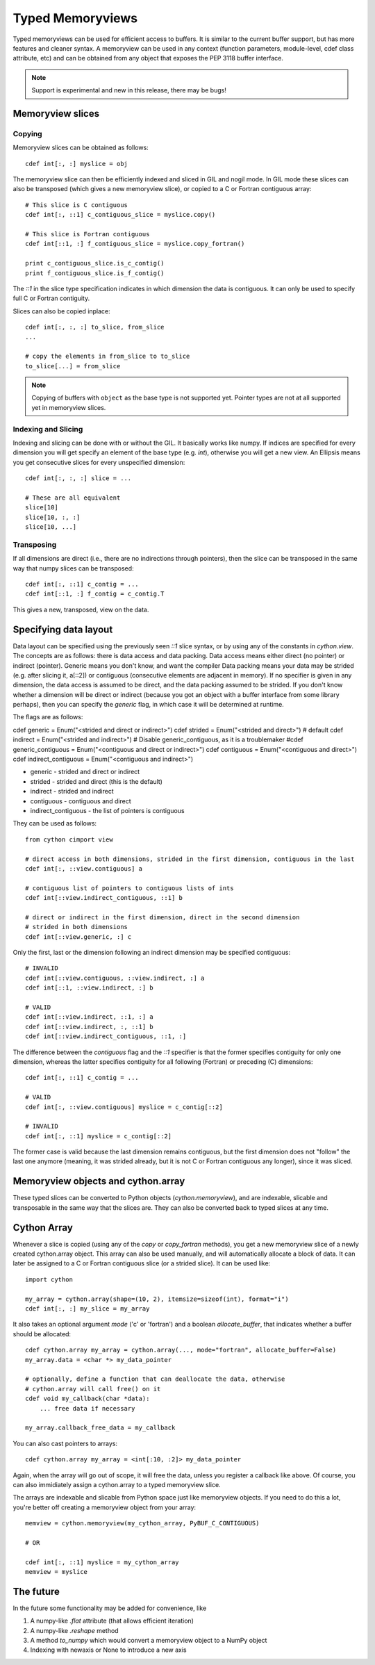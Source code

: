 .. highlight:: cython

.. _memoryviews:

**************************
Typed Memoryviews
**************************

Typed memoryviews can be used for efficient access to buffers. It is similar to the
current buffer support, but has more features and cleaner syntax. A memoryview
can be used in any context (function parameters, module-level, cdef class attribute, etc)
and can be obtained from any object that exposes the PEP 3118 buffer interface.

.. Note:: Support is experimental and new in this release, there may be bugs!

Memoryview slices
====================

Copying
--------

Memoryview slices can be obtained as follows::

    cdef int[:, :] myslice = obj

The memoryview slice can then be efficiently indexed and sliced in GIL and nogil mode.
In GIL mode these slices can also be transposed (which gives a new memoryview slice), or
copied to a C or Fortran contiguous array::

    # This slice is C contiguous
    cdef int[:, ::1] c_contiguous_slice = myslice.copy()

    # This slice is Fortran contiguous
    cdef int[::1, :] f_contiguous_slice = myslice.copy_fortran()

    print c_contiguous_slice.is_c_contig()
    print f_contiguous_slice.is_f_contig()

The `::1` in the slice type specification indicates in which dimension the data is contiguous.
It can only be used to specify full C or Fortran contiguity.

Slices can also be copied inplace::

    cdef int[:, :, :] to_slice, from_slice
    ...

    # copy the elements in from_slice to to_slice
    to_slice[...] = from_slice

.. Note:: Copying of buffers with ``object`` as the base type is not supported yet.
          Pointer types are not at all supported yet in memoryview slices.

Indexing and Slicing
--------------------

Indexing and slicing can be done with or without the GIL. It basically works like numpy. If
indices are specified for every dimension you will get specify an element of the base type
(e.g. `int`), otherwise you will get a new view. An Ellipsis means you get consecutive slices
for every unspecified dimension::

    cdef int[:, :, :] slice = ...

    # These are all equivalent
    slice[10]
    slice[10, :, :]
    slice[10, ...]

Transposing
-----------

If all dimensions are direct (i.e., there are no indirections through pointers), then
the slice can be transposed in the same way that numpy slices can be transposed::

    cdef int[:, ::1] c_contig = ...
    cdef int[::1, :] f_contig = c_contig.T

This gives a new, transposed, view on the data.

Specifying data layout
======================

Data layout can be specified using the previously seen `::1` slice syntax, or by using any
of the constants in `cython.view`.
The concepts are as follows: there is data access and data packing. Data access means either
direct (no pointer) or indirect (pointer). Generic means you don't know, and want the compiler
Data packing means your data may be strided (e.g. after slicing it, a[::2]) or contiguous
(consecutive elements are adjacent in memory). If no specifier is given in any dimension,
the data access is assumed to be direct, and the data packing assumed to be strided.
If you don't know whether a dimension will be direct or indirect (because you got an object
with a buffer interface from some library perhaps), then you can specify the `generic` flag,
in which case it will be determined at runtime.

The flags are as follows:

cdef generic = Enum("<strided and direct or indirect>")
cdef strided = Enum("<strided and direct>") # default
cdef indirect = Enum("<strided and indirect>")
# Disable generic_contiguous, as it is a troublemaker
#cdef generic_contiguous = Enum("<contiguous and direct or indirect>")
cdef contiguous = Enum("<contiguous and direct>")
cdef indirect_contiguous = Enum("<contiguous and indirect>")

* generic - strided and direct or indirect
* strided - strided and direct (this is the default)
* indirect - strided and indirect
* contiguous - contiguous and direct
* indirect_contiguous - the list of pointers is contiguous

They can be used as follows::

    from cython cimport view

    # direct access in both dimensions, strided in the first dimension, contiguous in the last
    cdef int[:, ::view.contiguous] a

    # contiguous list of pointers to contiguous lists of ints
    cdef int[::view.indirect_contiguous, ::1] b

    # direct or indirect in the first dimension, direct in the second dimension
    # strided in both dimensions
    cdef int[::view.generic, :] c

Only the first, last or the dimension following an indirect dimension may be specified contiguous::

    # INVALID
    cdef int[::view.contiguous, ::view.indirect, :] a
    cdef int[::1, ::view.indirect, :] b

    # VALID
    cdef int[::view.indirect, ::1, :] a
    cdef int[::view.indirect, :, ::1] b
    cdef int[::view.indirect_contiguous, ::1, :]

The difference between the `contiguous` flag and the `::1` specifier is that the former specifies
contiguity for only one dimension, whereas the latter specifies contiguity for all following (Fortran) or
preceding (C) dimensions::

    cdef int[:, ::1] c_contig = ...

    # VALID
    cdef int[:, ::view.contiguous] myslice = c_contig[::2]

    # INVALID
    cdef int[:, ::1] myslice = c_contig[::2]

The former case is valid because the last dimension remains contiguous, but the first dimension
does not "follow" the last one anymore (meaning, it was strided already, but it is not C or Fortran
contiguous any longer), since it was sliced.


Memoryview objects and cython.array
===================================
These typed slices can be converted to Python objects (`cython.memoryview`), and are indexable,
slicable and transposable in the same way that the slices are. They can also be converted back to typed
slices at any time.

Cython Array
============
Whenever a slice is copied (using any of the `copy` or `copy_fortran` methods), you get a new
memoryview slice of a newly created cython.array object. This array can also be used manually,
and will automatically allocate a block of data. It can later be assigned to a C or Fortran
contiguous slice (or a strided slice). It can be used like::

    import cython

    my_array = cython.array(shape=(10, 2), itemsize=sizeof(int), format="i")
    cdef int[:, :] my_slice = my_array

It also takes an optional argument `mode` ('c' or 'fortran') and a boolean `allocate_buffer`, that indicates
whether a buffer should be allocated::

    cdef cython.array my_array = cython.array(..., mode="fortran", allocate_buffer=False)
    my_array.data = <char *> my_data_pointer

    # optionally, define a function that can deallocate the data, otherwise
    # cython.array will call free() on it
    cdef void my_callback(char *data):
        ... free data if necessary

    my_array.callback_free_data = my_callback

You can also cast pointers to arrays::

    cdef cython.array my_array = <int[:10, :2]> my_data_pointer

Again, when the array will go out of scope, it will free the data, unless you register a callback like above.
Of course, you can also immidiately assign a cython.array to a typed memoryview slice.

The arrays are indexable and slicable from Python space just like memoryview objects. If you need to do this
a lot, you're better off creating a memoryview object from your array::

    memview = cython.memoryview(my_cython_array, PyBUF_C_CONTIGUOUS)

    # OR

    cdef int[:, ::1] myslice = my_cython_array
    memview = myslice

The future
==========
In the future some functionality may be added for convenience, like

1. A numpy-like `.flat` attribute (that allows efficient iteration)
2. A numpy-like `.reshape` method
3. A method `to_numpy` which would convert a memoryview object to a NumPy object
4. Indexing with newaxis or None to introduce a new axis
